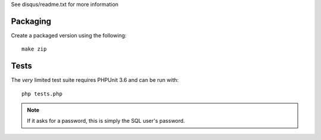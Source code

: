 See disqus/readme.txt for more information

Packaging
=========

Create a packaged version using the following::

    make zip

Tests
=====

The *very* limited test suite requires PHPUnit 3.6 and can be run with::

    php tests.php

.. note:: If it asks for a password, this is simply the SQL user's password.